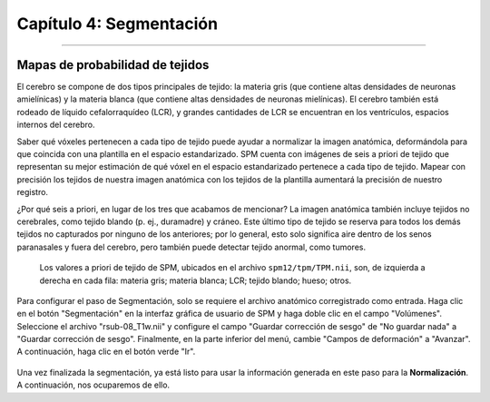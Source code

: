 

.. _04_SPM_Segmentación:

=======================
Capítulo 4: Segmentación
=======================

-------------

Mapas de probabilidad de tejidos
***********************

El cerebro se compone de dos tipos principales de tejido: la materia gris (que contiene altas densidades de neuronas amielínicas) y la materia blanca (que contiene altas densidades de neuronas mielínicas). El cerebro también está rodeado de líquido cefalorraquídeo (LCR), y grandes cantidades de LCR se encuentran en los ventrículos, espacios internos del cerebro.

Saber qué vóxeles pertenecen a cada tipo de tejido puede ayudar a normalizar la imagen anatómica, deformándola para que coincida con una plantilla en el espacio estandarizado. SPM cuenta con imágenes de seis a priori de tejido que representan su mejor estimación de qué vóxel en el espacio estandarizado pertenece a cada tipo de tejido. Mapear con precisión los tejidos de nuestra imagen anatómica con los tejidos de la plantilla aumentará la precisión de nuestro registro.

¿Por qué seis a priori, en lugar de los tres que acabamos de mencionar? La imagen anatómica también incluye tejidos no cerebrales, como tejido blando (p. ej., duramadre) y cráneo. Este último tipo de tejido se reserva para todos los demás tejidos no capturados por ninguno de los anteriores; por lo general, esto solo significa aire dentro de los senos paranasales y fuera del cerebro, pero también puede detectar tejido anormal, como tumores.

.. figure:: 04_04_TiposDeTejido.png

  Los valores a priori de tejido de SPM, ubicados en el archivo ``spm12/tpm/TPM.nii``, son, de izquierda a derecha en cada fila: materia gris; materia blanca; LCR; tejido blando; hueso; otros.
  
Para configurar el paso de Segmentación, solo se requiere el archivo anatómico corregistrado como entrada. Haga clic en el botón "Segmentación" en la interfaz gráfica de usuario de SPM y haga doble clic en el campo "Volúmenes". Seleccione el archivo "rsub-08_T1w.nii" y configure el campo "Guardar corrección de sesgo" de "No guardar nada" a "Guardar corrección de sesgo". Finalmente, en la parte inferior del menú, cambie "Campos de deformación" a "Avanzar". A continuación, haga clic en el botón verde "Ir".

.. figure:: 04_04_Segmentación_GUI.png

Una vez finalizada la segmentación, ya está listo para usar la información generada en este paso para la **Normalización**. A continuación, nos ocuparemos de ello.

